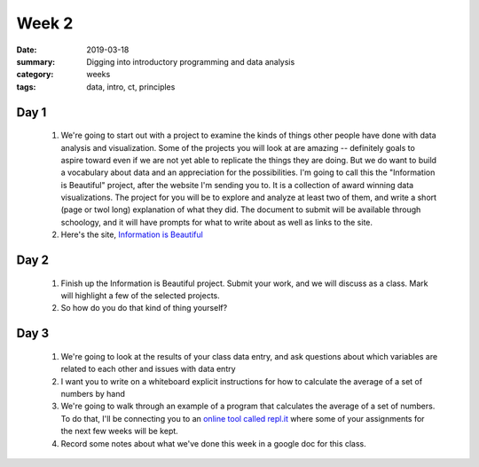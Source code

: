 Week 2  
######

:date: 2019-03-18
:summary: Digging into introductory programming and data analysis
:category: weeks
:tags: data, intro, ct, principles



=====
Day 1
=====

 1. We're going to start out with a project to examine the kinds of things other people have done with data analysis and visualization.  Some of the projects you will look at are amazing -- definitely goals to aspire toward even if we are not yet able to replicate the things they are doing.  But we do want to build a vocabulary about data and an appreciation for the possibilities.  I'm going to call this the "Information is Beautiful" project, after the website I'm sending you to.  It is a collection of award winning data visualizations.  The project for you will be to explore and analyze at least two of them, and write a short (page or twol long) explanation of what they did.  The document to submit will be available through schoology, and it will have prompts for what to write about as well as links to the site.
 2. Here's the site, `Information is Beautiful <https://informationisbeautiful.net/>`_


=====
Day 2
=====

 1. Finish up the Information is Beautiful project.  Submit your work, and we will discuss as a class.  Mark will highlight a few of the selected projects.

 2. So how do you do that kind of thing yourself?  


=====
Day 3
=====

 1. We're going to look at the results of your class data entry, and ask questions about which variables are related to each other and issues with data entry
 2. I want you to write on a whiteboard explicit instructions for how to calculate the average of a set of numbers by hand
 3. We're going to walk through an example of a program that calculates the average of a set of numbers.  To do that, I'll be connecting you to an `online tool called repl.it <https://repl.it/classroom/invite/8TczF21>`_ where some of your assignments for the next few weeks will be kept. 
 4. Record some notes about what we've done this week in a google doc for this class.



 


   

